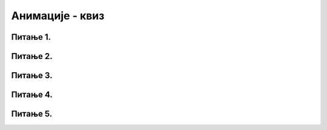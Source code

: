 Анимације - квиз
================


Питање 1.
~~~~~~~~~

.. mchoice:: pg_slika_kroz_ivice1
    :answer_a: if x < 0:
    :feedback_a: Нетачно    
    :answer_b: if y + sl_visina < 0:
    :feedback_b: Нетачно    
    :answer_c: if x + sl_sirina < 0:
    :feedback_c: Тачно
    :answer_d: if y < 0:
    :feedback_d: Нетачно    
    :correct: c
    
    Нека су димензије дате слике sl_sirina и sl_visina, а њен горњи леви угао (x, y). Како проверавамо да ли је слика у потпуности прошла кроз леву ивицу прозора и више се не види ни један њен део?

    Изабери тачан одговор:


Питање 2.
~~~~~~~~~

.. mchoice:: pg_ciklicno1
    :answer_a: if x + 10 > sirina
    :feedback_a: Нетачно    
    :answer_b: if x + 100 > sirina 
    :feedback_b: Нетачно    
    :answer_c: if x + 110 > sirina
    :feedback_c: Нетачно    
    :answer_d: Ниједан од понуђених одговора није тачан.  
    :feedback_d: Тачно
    :correct: d
    
    Како треба допунити if наредбу у програму, да би се извршавањем тог програма приказивао квадрат који се креће с лева на десно, а у тренутку када више не би био у целости видљив, поново се појављује на почетној позицији и наставља да се креће на исти начин?

    .. code-block:: python

        import pygame as pg, pygamebg
        (sirina, visina) = (200, 200)
        prozor = pygamebg.open_window(sirina, visina, "")
        pocetna = 100
        x = pocetna
        def nov_frejm():
            global x
            if _____________________:
                x = x + 10
            else:
                x = pocetna
            prozor.fill(pg.Color("white"))
            pg.draw.rect(prozor, pg.Color("red"), (x, 100, 100, 100))
        pygamebg.frame_loop(10, nov_frejm)

    Изабери тачан одговор:

Питање 3.
~~~~~~~~~

.. mchoice:: pg_krug_kroz_ivice
    :answer_a: y + r < 0
    :feedback_a: Тачно
    :answer_b: y - r < 0
    :feedback_b: Нетачно    
    :answer_c: y  < 0
    :feedback_c: Нетачно    
    :answer_d: y - dy < 0
    :feedback_d: Нетачно    
    :correct: a

    Нека се круг полупречника r са центром у (x, y) помера за по *dy* пиксела на горе. Услов да је цео круг прошао кроз горњу ивицу екрана гласи:
    
    Изабери тачан одговор:

Питање 4.
~~~~~~~~~

.. mchoice:: pg_tamovamo
    :answer_a: x = sirina-r
    :feedback_a: Нетачно    
    :answer_b: dx = -dx
    :feedback_b: Тачно
    :answer_c: x = r
    :feedback_c: Нетачно    
    :answer_d: dx = -2
    :feedback_d: Нетачно    
    :correct: b
    
    Шта треба уписати на означено место у програму, да би његовим извршавањем био приказиван круг који се креће лево-десно одбијајући се о ивице прозора?

    .. code-block:: python

        import pygame as pg, pygamebg

        (sirina, visina) = (200, 100)
        prozor = pygamebg.open_window(sirina, visina, "pygame")
        x, y, dx, r = 30, 50, 2, 30

        def nov_frejm():
            global x, dx
            if x > sirina-r or x < r:
                ______________

            x = x + dx
            prozor.fill(pg.Color("skyblue"))
            pg.draw.circle(prozor, pg.Color("yellow"), (x, y), r)

        pygamebg.frame_loop(50, nov_frejm)

    Изабери тачан одговор:

Питање 5.
~~~~~~~~~


.. mchoice:: pg_animacija1
    :answer_a: 1) па 2)
    :feedback_a: Нетачно    
    :answer_b: 1) па 3)
    :feedback_b: Нетачно    
    :answer_c: 2) 
    :feedback_c: Нетачно    
    :answer_d: 1) и 2) у било ком редоследу
    :feedback_d: Нетачно    
    :answer_e: 1) и 3) у било ком редоследу     
    :feedback_e: Тачно
    :correct: e
    
    Следећи недовршени програм треба сваке секунде да промени боју позадине прозора.

    .. code-block:: python

        import pygame as pg, random
        pg.init()
        prozor = pg.display.set_mode((200,200))

        def nasumicna_boja():
        return (random.randint(0, 255), random.randint(0, 255), random.randint(0, 255))

        pg.time.set_timer(pg.USEREVENT,1000)

        kraj = False
        treba_crtati = True
        while not kraj:
        if treba_crtati:
            prozor.fill(nasumicna_boja())
            ___________
        dogadjaj = pg.event.wait()
        if dogadjaj.type == pg.QUIT:
            kraj = True
        elif dogadjaj.type == pg.USEREVENT:
            treba_crtati = True
        
        pg.quit()

    Које од наредних команди и у ком редоследу треба додати на означено место да би програм радио како је очекивано?

    1)
        .. code-block:: python

            pg.display.update()

    2)
        .. code-block:: python

            treba_crtati = True

    3)
        .. code-block:: python

            treba_crtati = False



    Изабери тачан одговор:


